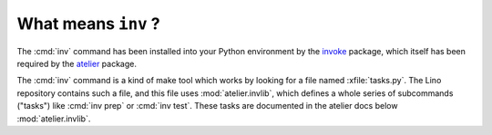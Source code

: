 .. _lino.invlib:

====================
What means ``inv`` ?
====================

The :cmd:`inv` command has been installed into your Python environment
by the invoke_ package, which itself has been required by the atelier_
package.

.. _invoke: http://www.pyinvoke.org/
.. _atelier: http://atelier.lino-framework.org/

The :cmd:`inv` command is a kind of make tool which works by looking
for a file named :xfile:`tasks.py`. The Lino repository contains such
a file, and this file uses :mod:`atelier.invlib`, which defines a
whole series of subcommands ("tasks") like :cmd:`inv prep` or
:cmd:`inv test`.  These tasks are documented in the atelier docs below
:mod:`atelier.invlib`.


